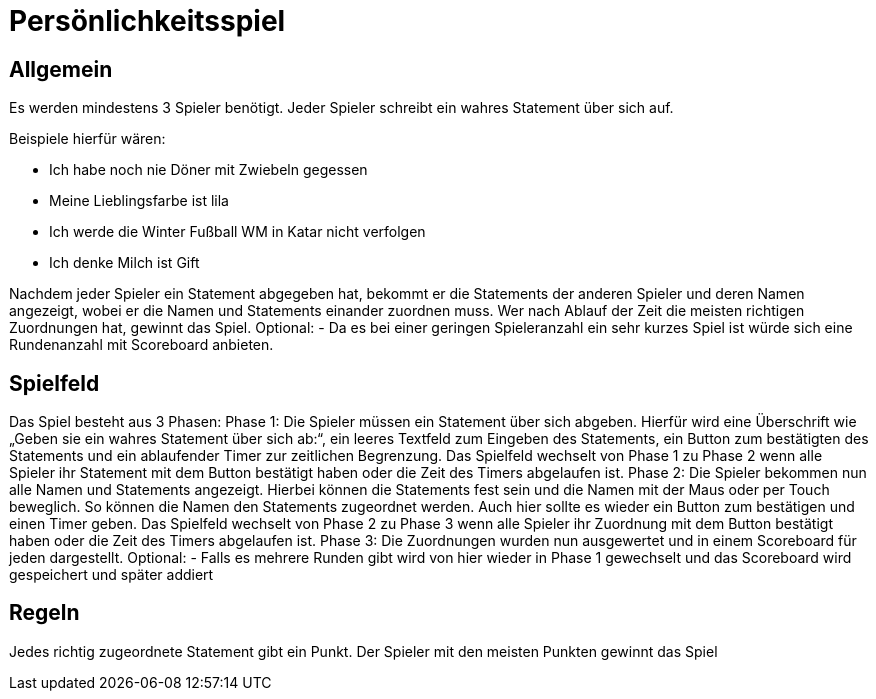 = Persönlichkeitsspiel

== Allgemein
Es werden mindestens 3 Spieler benötigt. Jeder Spieler schreibt ein wahres Statement über sich auf. 

.Beispiele hierfür wären:
* Ich habe noch nie Döner mit Zwiebeln gegessen
* Meine Lieblingsfarbe ist lila
* Ich werde die Winter Fußball WM in Katar nicht verfolgen
* Ich denke Milch ist Gift

Nachdem jeder Spieler ein Statement abgegeben hat, bekommt er die Statements der anderen Spieler und deren Namen angezeigt, wobei er die Namen und Statements einander zuordnen muss. Wer nach Ablauf der Zeit die meisten richtigen Zuordnungen hat, gewinnt das Spiel.
Optional: 	- Da es bei einer geringen Spieleranzahl ein sehr kurzes Spiel ist würde sich eine Rundenanzahl mit Scoreboard anbieten.

== Spielfeld
Das Spiel besteht aus 3 Phasen:
Phase 1:
Die Spieler müssen ein Statement über sich abgeben. Hierfür wird eine Überschrift wie „Geben sie ein wahres Statement über sich ab:“, ein leeres Textfeld zum Eingeben des Statements, ein Button zum bestätigten des Statements und ein ablaufender Timer zur zeitlichen Begrenzung. Das Spielfeld wechselt von Phase 1 zu Phase 2 wenn alle Spieler ihr Statement mit dem Button bestätigt haben oder die Zeit des Timers abgelaufen ist.
Phase 2:
Die Spieler bekommen nun alle Namen und Statements angezeigt. Hierbei können die Statements fest sein und die Namen mit der Maus oder per Touch beweglich. So können die Namen den Statements zugeordnet werden. Auch hier sollte es wieder ein Button zum bestätigen und einen Timer geben. Das Spielfeld wechselt von Phase 2 zu Phase 3 wenn alle Spieler ihr Zuordnung mit dem Button bestätigt haben oder die Zeit des Timers abgelaufen ist.
Phase 3:
Die Zuordnungen wurden nun ausgewertet und in einem Scoreboard für jeden dargestellt.
Optional: 	- Falls es mehrere Runden gibt wird von hier wieder in Phase 1 gewechselt und das Scoreboard wird gespeichert und später addiert

== Regeln
Jedes richtig zugeordnete Statement gibt ein Punkt. Der Spieler mit den meisten Punkten gewinnt das Spiel
